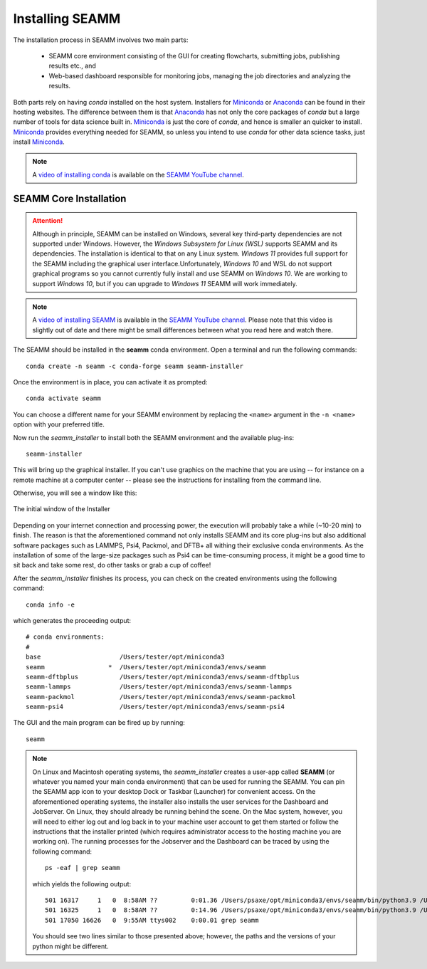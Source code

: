 .. _installation:

****************
Installing SEAMM
****************

The installation process in SEAMM involves two main parts:

  * SEAMM core environment consisting of the GUI for creating flowcharts,
    submitting jobs, publishing results etc., and

  * Web-based dashboard responsible for monitoring jobs, managing the
    job directories and analyzing the results.

Both parts rely on having *conda* installed on the host system. Installers 
for `Miniconda`_ or `Anaconda`_ can be found in their hosting websites. The difference
between them is that `Anaconda`_ has not only the core packages of *conda* but a large
number of tools for data science built in. `Miniconda`_ is just the core of *conda*, and
hence is smaller an quicker to install. `Miniconda`_ provides everything needed for
SEAMM, so unless you intend to use *conda* for other data science tasks, just install
`Miniconda`_.

.. note::
   A `video of installing conda <https://www.youtube.com/watch?v=FGDpdAiBPrA>`_ is
   available on the `SEAMM YouTube channel`_.

SEAMM Core Installation
-----------------------

.. attention::
   Although in principle, SEAMM can be installed on Windows, several key 
   third-party dependencies are not supported under Windows. However,
   the *Windows Subsystem for Linux (WSL)* supports SEAMM and its dependencies. 
   The installation is identical to that on any Linux system. *Windows 11* provides full
   support for the SEAMM including the graphical user interface.Unfortunately, *Windows
   10* and WSL do not support graphical programs so you cannot currently fully install
   and use SEAMM on *Windows 10*. We are working to support *Windows 10*, but if you can
   upgrade to *Windows 11* SEAMM will work immediately.

.. note::
   A `video of installing SEAMM <https://www.youtube.com/watch?v=gqWzTvgPM1I>`_ is
   available in the `SEAMM YouTube channel`_. Please note that this video is slightly
   out of date and there might be small differences between what you read here and 
   watch there.

The SEAMM should be installed in the **seamm** conda environment. Open a terminal 
and run the following commands::

  conda create -n seamm -c conda-forge seamm seamm-installer

Once the environment is in place, you can activate it as prompted::

  conda activate seamm

You can choose a different name for your SEAMM environment by replacing
the ``<name>`` argument in the ``-n <name>`` option with your preferred title.

Now run the *seamm_installer* to install both the SEAMM environment and the available
plug-ins::

  seamm-installer

This will bring up the graphical installer. If you can't use graphics on the machine
that you are using -- for instance on a remote machine at a computer center -- please
see the instructions for installing from the command line.

Otherwise, you will see a window like this:

.. figure:: images/initial.png
   :align: center
   :alt: The initial Installer window
   
   The initial window of the Installer

Depending on your internet connection and processing power, the execution will probably 
take a while (~10-20 min) to finish. The reason is that the aforementioned command not 
only installs SEAMM and its core plug-ins but also additional software packages such as
LAMMPS, Psi4, Packmol, and DFTB+ all withing their exclusive conda environments. 
As the installation of some of the large-size packages such as Psi4 can be time-consuming
process, it might be a good time to sit back and take some rest, do other tasks or grab
a cup of coffee!

After the `seamm_installer` finishes its process, you can check on the created environments
using the following command::

  conda info -e

which generates the proceeding output::

  # conda environments:
  #
  base                     /Users/tester/opt/miniconda3
  seamm                 *  /Users/tester/opt/miniconda3/envs/seamm
  seamm-dftbplus           /Users/tester/opt/miniconda3/envs/seamm-dftbplus
  seamm-lammps             /Users/tester/opt/miniconda3/envs/seamm-lammps
  seamm-packmol            /Users/tester/opt/miniconda3/envs/seamm-packmol
  seamm-psi4               /Users/tester/opt/miniconda3/envs/seamm-psi4

The GUI and the main program can be fired up by running::

  seamm

.. note::
  On Linux and Macintosh operating systems, the `seamm_installer` creates a user-app 
  called **SEAMM** (or whatever you named your main conda environment) that can be 
  used for running the SEAMM. You can pin the SEAMM app icon to your desktop Dock or Taskbar
  (Launcher) for convenient access. On the aforementioned operating systems, the installer
  also installs the user services for the Dashboard and JobServer. On Linux, they should 
  already be running behind the scene. On the Mac system, however, you will need to either
  log out and log back in to your machine user account to get them started or follow the
  instructions that the installer printed (which requires administrator access to the 
  hosting machine you are working on). The running processes for the Jobserver and the 
  Dashboard can be traced by using the following command::

   ps -eaf | grep seamm
  
  which yields the following output::

   501 16317     1   0  8:58AM ??         0:01.36 /Users/psaxe/opt/miniconda3/envs/seamm/bin/python3.9 /Users/psaxe/opt/miniconda3/envs/seamm/bin/jobserver
   501 16325     1   0  8:58AM ??         0:14.96 /Users/psaxe/opt/miniconda3/envs/seamm/bin/python3.9 /Users/psaxe/opt/miniconda3/envs/seamm/bin/seamm-dashboard
   501 17050 16626   0  9:55AM ttys002    0:00.01 grep seamm

  You should see two lines similar to those presented above; however, the paths and the versions of 
  your python might be different.

.. Link shortcuts and cross-referencing labels
.. _Miniconda: https://docs.conda.io/en/latest/miniconda.html
.. _Anaconda: https://www.anaconda.com/distribution
.. _molssi-seamm/misc: https://github.com/molssi-seamm/misc/
.. _misc/flowcharts: https://github.com/molssi-seamm/misc/flowcharts/
.. _http://127.0.0.1:5000: http://127.0.0.1:5000
.. _SEAMM YouTube channel: https://www.youtube.com/channel/UCF_5Kr_AN90CYb0fTgYQHzQ
